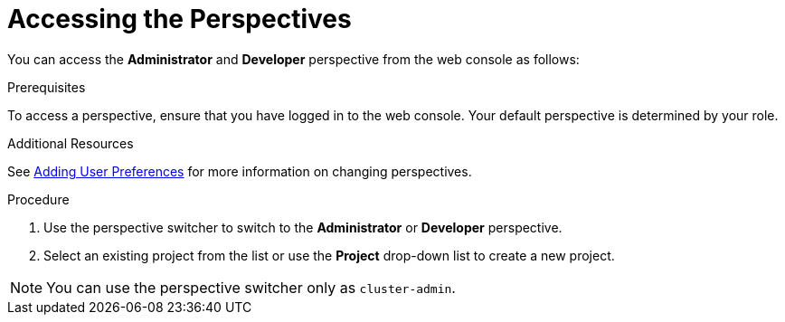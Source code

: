 // Module included in the following assemblies:
//
// web_console/web-console-overview.adoc

:_content-type: PROCEDURE
[id="accessing-perspectives_{context}"]
= Accessing the Perspectives


You can access the *Administrator* and *Developer* perspective from the web console as follows:

.Prerequisites
To access a perspective, ensure that you have logged in to the web console. Your default perspective is determined by your role.

.Additional Resources
See link:https://docs.openshift.com/container-platform/4.11/web_console/adding-user-preferences.html[Adding User Preferences] for more information on changing perspectives.


.Procedure

. Use the perspective switcher to switch to the *Administrator* or *Developer* perspective.

. Select an existing project from the list or use the *Project* drop-down list to create a new project.

[NOTE]
====
You can use the perspective switcher only as `cluster-admin`.
====
